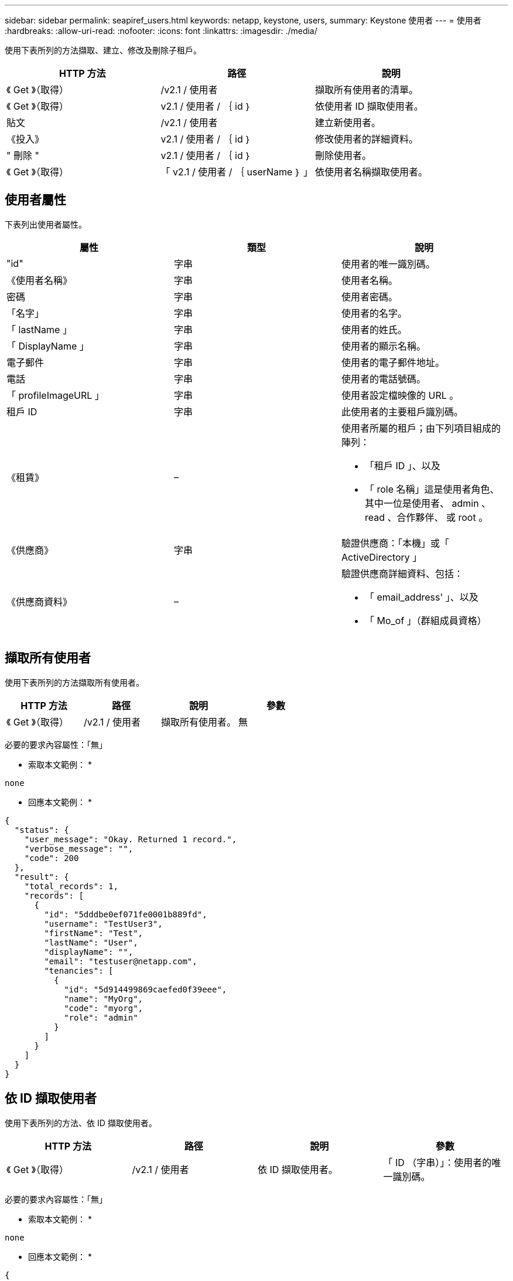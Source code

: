 ---
sidebar: sidebar 
permalink: seapiref_users.html 
keywords: netapp, keystone, users, 
summary: Keystone 使用者 
---
= 使用者
:hardbreaks:
:allow-uri-read: 
:nofooter: 
:icons: font
:linkattrs: 
:imagesdir: ./media/


[role="lead"]
使用下表所列的方法擷取、建立、修改及刪除子租戶。

|===
| HTTP 方法 | 路徑 | 說明 


| 《 Get 》（取得） | /v2.1 / 使用者 | 擷取所有使用者的清單。 


| 《 Get 》（取得） | v2.1 / 使用者 / ｛ id ｝ | 依使用者 ID 擷取使用者。 


| 貼文 | /v2.1 / 使用者 | 建立新使用者。 


| 《投入》 | v2.1 / 使用者 / ｛ id ｝ | 修改使用者的詳細資料。 


| " 刪除 " | v2.1 / 使用者 / ｛ id ｝ | 刪除使用者。 


| 《 Get 》（取得） | 「 v2.1 / 使用者 / ｛ userName ｝ 」 | 依使用者名稱擷取使用者。 
|===


== 使用者屬性

下表列出使用者屬性。

|===
| 屬性 | 類型 | 說明 


| "id" | 字串 | 使用者的唯一識別碼。 


| 《使用者名稱》 | 字串 | 使用者名稱。 


| 密碼 | 字串 | 使用者密碼。 


| 「名字」 | 字串 | 使用者的名字。 


| 「 lastName 」 | 字串 | 使用者的姓氏。 


| 「 DisplayName 」 | 字串 | 使用者的顯示名稱。 


| 電子郵件 | 字串 | 使用者的電子郵件地址。 


| 電話 | 字串 | 使用者的電話號碼。 


| 「 profileImageURL 」 | 字串 | 使用者設定檔映像的 URL 。 


| 租戶 ID | 字串 | 此使用者的主要租戶識別碼。 


| 《租賃》 | –  a| 
使用者所屬的租戶；由下列項目組成的陣列：

* 「租戶 ID 」、以及
* 「 role 名稱」這是使用者角色、其中一位是使用者、 admin 、 read 、合作夥伴、 或 root 。




| 《供應商》 | 字串 | 驗證供應商：「本機」或「 ActiveDirectory 」 


| 《供應商資料》 | –  a| 
驗證供應商詳細資料、包括：

* 「 email_address' 」、以及
* 「 Mo_of 」（群組成員資格）


|===


== 擷取所有使用者

使用下表所列的方法擷取所有使用者。

|===
| HTTP 方法 | 路徑 | 說明 | 參數 


| 《 Get 》（取得） | /v2.1 / 使用者 | 擷取所有使用者。 | 無 
|===
必要的要求內容屬性：「無」

* 索取本文範例： *

....
none
....
* 回應本文範例： *

....
{
  "status": {
    "user_message": "Okay. Returned 1 record.",
    "verbose_message": "",
    "code": 200
  },
  "result": {
    "total_records": 1,
    "records": [
      {
        "id": "5dddbe0ef071fe0001b889fd",
        "username": "TestUser3",
        "firstName": "Test",
        "lastName": "User",
        "displayName": "",
        "email": "testuser@netapp.com",
        "tenancies": [
          {
            "id": "5d914499869caefed0f39eee",
            "name": "MyOrg",
            "code": "myorg",
            "role": "admin"
          }
        ]
      }
    ]
  }
}
....


== 依 ID 擷取使用者

使用下表所列的方法、依 ID 擷取使用者。

|===
| HTTP 方法 | 路徑 | 說明 | 參數 


| 《 Get 》（取得） | /v2.1 / 使用者 | 依 ID 擷取使用者。 | 「 ID （字串）」：使用者的唯一識別碼。 
|===
必要的要求內容屬性：「無」

* 索取本文範例： *

....
none
....
* 回應本文範例： *

....
{
  "status": {
    "user_message": "Okay. Returned 1 record.",
    "verbose_message": "",
    "code": 200
  },
  "result": {
    "total_records": 1,
    "records": [
      {
        "id": "5e585df6896bd80001dd4b44",
        "username": "testuser01",
        "firstName": "",
        "lastName": "",
        "displayName": "",
        "email": "",
        "tenancies": [
          {
            "id": "5d914499869caefed0f39eee",
            "name": "MyOrg",
            "code": "myorg",
            "role": "user"
          }
        ]
      }
    ]
  }
}
....


== 依使用者名稱擷取使用者

使用下表所列的方法、依使用者名稱擷取使用者。

|===
| HTTP 方法 | 路徑 | 說明 | 參數 


| 《 Get 》（取得） | /v2.1 / 使用者 | 依使用者名稱擷取使用者。 | 「 UserName （字串）」：使用者的使用者名稱。 
|===
必要的要求內容屬性：「無」

* 索取本文範例： *

....
none
....
* 回應本文範例： *

....
{
  "status": {
    "user_message": "Okay. Returned 1 record.",
    "verbose_message": "",
    "code": 200
  },
  "result": {
    "total_records": 1,
    "records": [
      {
        "id": "5e61aa814559c20001df1a5f",
        "username": "MyName",
        "firstName": "MyFirstName",
        "lastName": "MySurname",
        "displayName": "CallMeMYF",
        "email": "user@example.com",
        "tenancies": [
          {
            "id": "5e5f1c4f253c820001877839",
            "name": "MyTenant",
            "code": "testtenantmh",
            "role": "user"
          }
        ]
      }
    ]
  }
}
....


== 建立使用者

使用下表所列的方法來建立使用者。

|===
| HTTP 方法 | 路徑 | 說明 | 參數 


| 貼文 | /v2.1 / 使用者 | 建立新使用者。 | 無 
|===
必要的申請本文屬性：「使用者名稱」、「租戶 ID 」、「租賃、供應商」

* 索取本文範例： *

....
{
  "username": "MyUser",
  "password": "mypassword",
  "firstName": "My",
  "lastName": "User",
  "displayName": "CallMeMyUser",
  "email": "user@example.com",
  "phone": "string",
  "profileImageURL": "string",
  "tenant_id": "5e7c3af7aab46c00014ce877",
  "tenancies": [
    {
      "tenant_id": "5e7c3af7aab46c00014ce877",
      "role_name": "admin"
    }
  ],
  "provider": "local",
  "provider_data": {
    "email": "user@example.com",
    "member_of": "string"
  }
}
....
* 回應本文範例： *

....
{
  "status": {
    "user_message": "Okay. New resource created.",
    "verbose_message": "",
    "code": 201
  },
  "result": {
    "returned_records": 1,
    "records": [
      {
        "id": "5ed6f463129e5d000102f7e1",
        "username": "MyUser",
        "firstName": "My",
        "lastName": "User",
        "displayName": "CallMeMyUser",
        "email": "user@example.com",
        "tenancies": [
          {
            "id": "5e7c3af7aab46c00014ce877",
            "name": "MyTenant",
            "code": "mytenantcode",
            "role_name": "admin"
          }
        ]
      }
    ]
  }
}
....


== 依 ID 修改使用者

使用下表所列的方法、依使用者 ID 修改使用者。

|===
| HTTP 方法 | 路徑 | 說明 | 參數 


| 《投入》 | v2.1 / 使用者 / ｛ id ｝ | 修改使用者 ID 所識別的使用者。您可以修改使用者名稱、顯示名稱、密碼、電子郵件地址、電話號碼、 設定檔映像 URL 和租戶詳細資料。 | 「 ID （字串）」：使用者的唯一識別碼。 
|===
必要的要求內容屬性：「無」

* 索取本文範例： *

....
{
  "password": "MyNewPassword",
   "firstName": "MyFirstName",
   "lastName": "MySurname",
   "displayName": "CallMeMYF",
   "email": "user@example.com",
   "phone": "string",
  "profileImageURL": "string",
  "tenant_id": "5e5f1c4f253c820001877839",
  "tenancies": [
    {
      "tenant_id": "5e5f1c4f253c820001877839",
      "role_name": "user"
    }
  ]
}
....
* 回應本文範例： *

....
{
  "status": {
    "user_message": "Okay. Returned 1 record.",
    "verbose_message": "",
    "code": 200
  },
  "result": {
    "total_records": 1,
    "records": [
      {
        "id": "5e61aa814559c20001df1a5f",
        "username": "MyName",
        "firstName": "MyFirstName",
        "lastName": "MySurname",
        "displayName": "CallMeMYF",
        "email": "user@example.com",
        "tenancies": [
          {
            "id": "5e5f1c4f253c820001877839",
            "name": "MyTenant",
            "code": "testtenantmh",
            "role": "user"
          }
        ]
      }
    ]
  }
}
....


== 依 ID 刪除使用者

使用下表所列的方法、依 ID 刪除使用者。

|===
| HTTP 方法 | 路徑 | 說明 | 參數 


| " 刪除 " | 「 v2.1 / 使用者 / ｛ name ｝ 」 | 刪除 ID 所識別的使用者。 | 「 ID （字串）」：使用者的唯一識別碼。 
|===
必要的要求內容屬性：「無」

* 索取本文範例： *

....
none
....
* 回應本文範例： *

....
No content for succesful delete
....